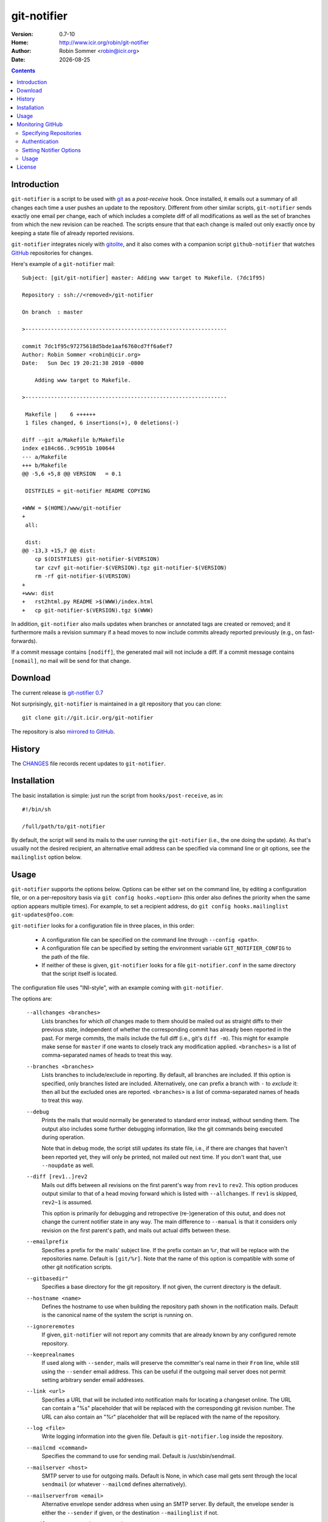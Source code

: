 .. -*- mode: rst -*-

.. |date| date::

.. Version number is filled in automatically.
.. |version| replace:: 0.7-10

git-notifier
============

:Version: |version|
:Home: http://www.icir.org/robin/git-notifier
:Author: Robin Sommer <robin@icir.org>
:Date: |date|

.. contents::

Introduction
------------

``git-notifier`` is a script to be used with `git
<http://www.git.org>`_ as a *post-receive* hook. Once installed, it
emails out a summary of all changes each time a user pushes an update
to the repository. Different from other similar scripts,
``git-notifier`` sends exactly one email per change, each of which
includes a complete diff of all modifications as well as the set of
branches from which the new revision can be reached. The scripts
ensure that that each change is mailed out only exactly once by
keeping a state file of already reported revisions.

``git-notifier`` integrates nicely with `gitolite
<https://github.com/sitaramc/gitolite>`_, and it also comes with a
companion script ``github-notifier`` that watches `GitHub
<https://github.com/rsmmr/git-notifier>`_ repositories for changes.

Here's example of a ``git-notifier`` mail::

    Subject: [git/git-notifier] master: Adding www target to Makefile. (7dc1f95)

    Repository : ssh://<removed>/git-notifier

    On branch  : master

    >---------------------------------------------------------------

    commit 7dc1f95c97275618d5bde1aaf6760cd7ff6a6ef7
    Author: Robin Sommer <robin@icir.org>
    Date:   Sun Dec 19 20:21:38 2010 -0800

        Adding www target to Makefile.

    >---------------------------------------------------------------

     Makefile |    6 ++++++
     1 files changed, 6 insertions(+), 0 deletions(-)

    diff --git a/Makefile b/Makefile
    index e184c66..9c9951b 100644
    --- a/Makefile
    +++ b/Makefile
    @@ -5,6 +5,8 @@ VERSION   = 0.1

     DISTFILES = git-notifier README COPYING

    +WWW = $(HOME)/www/git-notifier
    +
     all:

     dist:
    @@ -13,3 +15,7 @@ dist:
     	cp $(DISTFILES) git-notifier-$(VERSION)
     	tar czvf git-notifier-$(VERSION).tgz git-notifier-$(VERSION)
     	rm -rf git-notifier-$(VERSION)
    +
    +www: dist
    +	rst2html.py README >$(WWW)/index.html
    +	cp git-notifier-$(VERSION).tgz $(WWW)


In addition, ``git-notifier`` also mails updates when branches or
annotated tags are created or removed; and it furthermore mails a
revision summary if a head moves to now include commits already
reported previously (e.g., on fast-forwards).

If a commit message contains ``[nodiff]``, the generated mail will
not include a diff. If a commit message contains ``[nomail]``, no
mail will be send for that change.

Download
--------

The current release is `git-notifier 0.7
<http://www.icir.org/robin/git-notifier/git-notifier-0.7.tar.gz>`_

Not surprisingly, ``git-notifier`` is maintained in a git repository
that you can clone::

    git clone git://git.icir.org/git-notifier

The repository is also `mirrored to GitHub <https://github.com/rsmmr/git-notifier>`_.

History
-------

The `CHANGES <CHANGES>`_ file records recent updates to
``git-notifier``.

Installation
------------

The basic installation is simple: just run the script from
``hooks/post-receive``, as in::

    #!/bin/sh

    /full/path/to/git-notifier

By default, the script will send its mails to the user running the
``git-notifier`` (i.e., the one doing the update). As that's usually
not the desired recipient, an alternative email address can be
specified via command line or git options, see the ``mailinglist``
option below.

Usage
-----

``git-notifier`` supports the options below. Options can be either set
on the command line, by editing a configuration file, or on a
per-repository basis via ``git config hooks.<option>`` (this order
also defines the priority when the same option appears multiple
times). For example, to set a recipient address, do ``git config
hooks.mailinglist git-updates@foo.com``:

``git-notifier`` looks for a configuration file in three places, in
this order:

    * A configuration file can be specified on the command line
      through ``--config <path>``.

    * A configuration file can be specified by setting the environment
      variable ``GIT_NOTIFIER_CONFIG`` to the path of the file.

    * If neither of these is given, ``git-notifier`` looks for a file
      ``git-notifier.conf`` in the same directory that the script itself
      is located.

The configuration file uses "INI-style", with an example coming with
``git-notifier``.

The options are:

    ``--allchanges <branches>``
        Lists branches for which *all* changes made to them should be
        mailed out as straight diffs to their previous state,
        independent of whether the corresponding commit has already
        been reported in the past. For merge commits, the mails
        include the full diff (i.e., git's ``diff -m``). This might
        for example make sense for ``master`` if one wants to closely
        track any modification applied. ``<branches>`` is a list of
        comma-separated names of heads to treat this way.

    ``--branches <branches>``
        Lists branches to include/exclude in reporting. By default,
        all branches are included. If this option is specified, only
        branches listed are included. Alternatively, one can prefix a
        branch with ``-`` to *exclude* it: then all but the excluded
        ones are reported. ``<branches>`` is a list of comma-separated
        names of heads to treat this way.

    ``--debug``
        Prints the mails that would normally be generated to
        standard error instead, without sending them. The output
        also includes some further debugging information, like the
        git commands being executed during operation.

        Note that in debug mode, the script still updates its state
        file, i.e., if there are changes that haven't been reported
        yet, they will only be printed, not mailed out next time. If
        you don't want that, use ``--noupdate`` as well.

    ``--diff [rev1..]rev2``
        Mails out diffs between all revisions on the first parent's
        way from ``rev1`` to ``rev2``. This option produces output
        similar to that of a head moving forward which is listed
        with ``--allchanges``. If ``rev1`` is skipped, ``rev2~1`` is
        assumed.

        This option is primarily for debugging and retropective
        (re-)generation of this outut, and does not change the
        current notifier state in any way. The main difference to
        ``--manual`` is that it considers only revision on the first
        parent's path, and mails out actual diffs between these.

    ``--emailprefix``
        Specifies a prefix for the mails' subject line. If the prefix
        contain an ``%r``, that will be replace with the repositories
        name. Default is ``[git/%r]``. Note that the name of this
        option is compatible with some of other git notification
        scripts.

    ``--gitbasedir"``
        Specifies a base directory for the git repository. If not given,
        the current directory is the default.

    ``--hostname <name>``
        Defines the hostname to use when building the repository
        path shown in the notification mails. Default is the
        canonical name of the system the script is running on.

    ``--ignoreremotes``
        If given, ``git-notifier`` will not report any commits that
        are already known by any configured remote repository. 

    ``--keeprealnames``
        If used along with ``--sender``, mails will preserve
        the committer's real name in their ``From`` line, while still
        using the ``--sender`` email address. This can be useful if the
        outgoing mail server does not permit setting arbitrary sender
        email addresses.

    ``--link <url>``
        Specifies a URL that will be included into notification mails
        for locating a changeset online. The URL can contain a "%s"
        placeholder that will be replaced with the corresponding git
        revision number. The URL can also contain an "%r" placeholder that
        will be replaced with the name of the repository.

    ``--log <file>``
        Write logging information into the given file. Default is
        ``git-notifier.log`` inside the repository.

    ``--mailcmd <command>``
        Specifies the command to use for sending mail. Default is
        /usr/sbin/sendmail.

    ``--mailserver <host>``
        SMTP server to use for outgoing mails. Default is None, in
        which case mail gets sent through the local ``sendmail`` (or
        whatever ``--mailcmd`` defines alternatively).

    ``--mailserverfrom <email>``
        Alternative envelope sender address when using an SMTP server.
        By default, the envelope sender is either the ``--sender`` if
        given, or the destination ``--mailinglist`` if not.

    ``--mailserverpassword <password>``
        Password to use for authenticating to the SMTP server.
        ``--mailserveruser`` must be given as well.

    ``--mailserveruser <user>``
        User name to use for authenticating to the SMTP server.
        ``--mailserverpassword`` must be given as well.

    ``--mailinglist <address>``
        Specifies the recipient for all generated mails. Default is
        mailing to the system account that is running the script.

    ``--mailsubjectlen <max>`` Limits subjects of generated mails to
        ``<max>`` characters. Default os no limit.

    ``--manual [rev1..]rev2``
        Mails out notifications for all revisions on the way from
        ``rev1`` to ``rev2``. If ``rev1`` is skipped, ``rev2~1`` is
        assumed.

        This option is primarily for debugging and retropective
        (re-)generation of this output, and does not change the
        current notifier state in any way.

    ``--mergediffs <branches>``
        Lists branches for which merges should include the full diff,
        including all changes that are already part of branch commits.
        ``<branches>`` is a list of command-separated names of heads
        to treat this way.

    ``--maxdiffsize <size in KB>``
        Limits the size of mails by giving a maximum number of bytes
        that a diff may have. If the diff for a change is larger
        than this value, a notification mail is still send out but
        the diff is excluded (and replaced with a note saying so).
        Default is 50K.

    ``--maxage <days>``
        Limits the age of commits to report. No commit older than this
        many days will trigger a commit notification. Default is 30
        days; zero disables the age check.

    ``--noupdate``
        Does not update the internal state file, meaning that any
        updates will be reported *again* next time the script is
        run.

    ``--replyto <email>``
        Adds a ``Reply-To: <email>`` header to outgoing mails.

    ``--sender <address>``
        Defines the sender address for all generated mails. Default
        is the user doing the update (if gitolite is used, that's
        the gitolite acccount doing the push, not the system account
        running ``git-notifier``.)

    ``--updateonly``
        Does not send out any mail notifications but still updates
        the index. In other words, all recent changes will be marked
        as "seen", without reporting them.

    ``--users <file>``
        This is only for installations using gitolite <XXX>, for
        which the default sender address for all mails would
        normally be the gitolite user account name of the person
        doing the push. With this option, one can alternatively
        specify a file that maps such account names to alternative
        addresses, which will then be used as the sender for mails.

        The file must consist of line of the form ``<gitolite-user>
        <sender>``, where sender will be used for the mails and can
        include spaces. Empty lines and lines starting with ``#``
        are ignored. It's ok if for a user no entry is found, in
        which case the default value will be used.

        For example, if there's a gitolite user account "joe", one
        could provide a ``users`` file like this::

            joe    Joe Smith <joe@foo.bar>

        Now all mails triggered by Joe will have the specified
        sender.

        Note that even if ``--users`` is not given, ``git-notifier``
        will still look for such a file in ``../conf/sender.cfg``',
        relative to the top-level repository directory. In other
        words, you can check a file ``sender.cfg`` containing the
        mappings into gitolite's ``config/`` directory and it should
        Just Work.

Monitoring GitHub
-----------------

The ``git-notifier`` distribution comes with a companion script,
``github-notifier``, that watches GitHub repositories for changes. The
script maintains a local mirror of repositories you want to watch and
runs ``git-notifier`` locally on those to generate the notification
mails.

To setup ``github-notifier``, you first need to install `PyGithub
<https://github.com/PyGithub/PyGithub>`_ (``pip install pygithub``).
Then create a configuration file ``github-notifier.cfg`` in the
directory where you want to keep the clones. ``github-notifier.cfg``
is an "ini-style" file consisting of one or more sections, each of
which defines a set of repositories to monitor.

Here's an example set that watches just a single repository at
``github.com/bro/time-machine``::

    [TimeMachine]
    repositories=bro/time-machine
    notifier-mailinglist=foo@bar.com

This defines a set called ``TimeMachine`` consisting of just the one
GitHub repository, sending notifications to the given email address.
With this saved in the current directory as ``github-notifier.cfg``,
you can then run ``github-notifier`` and it will create a complete
clone of the remote on its first run (and not send any mails yet). On
subsequent executions, the script will update the clone and spawn
``git-notifier`` to email out notifications. For now, the best way to
automate this is to run ``github-notifier`` from ``cron``.

Note: In the future we might add a daemon mode to ``github-notifier``
that keeps it running in the background, polling for updates
regularly. Potentially it could even be triggered by a `GitHub web
hook <https://help.github.com/articles/post-receive-hooks>`_

In the following we discuss more details of the configuration file.

Specifying Repositories
^^^^^^^^^^^^^^^^^^^^^^^

The ``repositories`` entry takes a list of command-separated
repositories to monitor. Each repository has the form
``<user>/<repo>``, where ``<user>`` is a GitHub user (or organization)
and ``<repo>`` is a repository that the user (or organization)
maintains. ``<repo>`` can be the wildcard ``*`` to monitor *all* of a
user's repositories (e.g., ``repositories=bro/*``). One can exclude
individual repositories by prefixing them with a dash (e.g.,
``repositories=bro/*,-bro/time-machine``).

Authentication
^^^^^^^^^^^^^^

By default, ``github-notifier`` only monitors public repositories. You
can however also watch private ones if you provide it with suitable
credentials using the ``user`` and ``token`` options::

    user=foo
    token=3238753465abc7634657zefg

The ``token`` shouldn't be the user's password but a "personal access
token" as you can generate it in the user's account settings.

Setting Notifier Options
^^^^^^^^^^^^^^^^^^^^^^^^

Within a set one can specify any of the standard ``git-notifier``
options by prefixing them with ``notifier-``. The
``notifier-mailinglist`` options above is an example. To, e.g., set a
Reply-To header, you would use ``notifier-replyto=somebody@else.net``.

Usage
^^^^^

``github-notifier`` supports the following options:

    ``--config <file>``
        Specifies an alternative configuration file.

    ``--debug``
        Runs the script in debug mode, which means that it will (1)
        log more verbosely and to stderr, and (2) run ``git-notifier``
        with the ``--debug`` and ``--noupdate`` options.

    ``--update-only``
        Updates the local clones of all repositories, but do es not run
        ``git-notifier`` for the changes. This can be helpful to catch
        up with remote changes without reporting them.

License
-------

``git-notifier`` comes with a BSD-style license.
